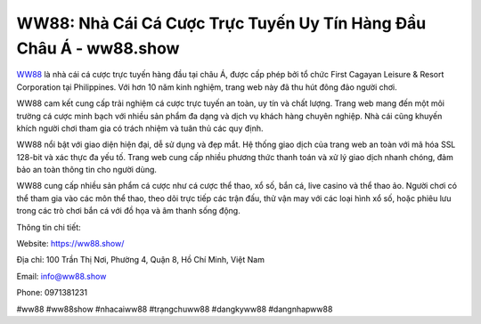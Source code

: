 WW88: Nhà Cái Cá Cược Trực Tuyến Uy Tín Hàng Đầu Châu Á - ww88.show
===================================

`WW88 <https://ww88.show/>`_ là nhà cái cá cược trực tuyến hàng đầu tại châu Á, được cấp phép bởi tổ chức First Cagayan Leisure & Resort Corporation tại Philippines. Với hơn 10 năm kinh nghiệm, trang web này đã thu hút đông đảo người chơi.

WW88 cam kết cung cấp trải nghiệm cá cược trực tuyến an toàn, uy tín và chất lượng. Trang web mang đến một môi trường cá cược minh bạch với nhiều sản phẩm đa dạng và dịch vụ khách hàng chuyên nghiệp. Nhà cái cũng khuyến khích người chơi tham gia có trách nhiệm và tuân thủ các quy định.

WW88 nổi bật với giao diện hiện đại, dễ sử dụng và đẹp mắt. Hệ thống giao dịch của trang web an toàn với mã hóa SSL 128-bit và xác thực đa yếu tố. Trang web cung cấp nhiều phương thức thanh toán và xử lý giao dịch nhanh chóng, đảm bảo an toàn thông tin cho người dùng.

WW88 cung cấp nhiều sản phẩm cá cược như cá cược thể thao, xổ số, bắn cá, live casino và thể thao ảo. Người chơi có thể tham gia vào các môn thể thao, theo dõi trực tiếp các trận đấu, thử vận may với các loại hình xổ số, hoặc phiêu lưu trong các trò chơi bắn cá với đồ họa và âm thanh sống động.

Thông tin chi tiết:

Website: https://ww88.show/

Địa chỉ: 100 Trần Thị Nơi, Phường 4, Quận 8, Hồ Chí Minh, Việt Nam

Email: info@ww88.show

Phone: 0971381231

#ww88 #ww88show #nhacaiww88 #trạngchuww88 #dangkyww88 #dangnhapww88
